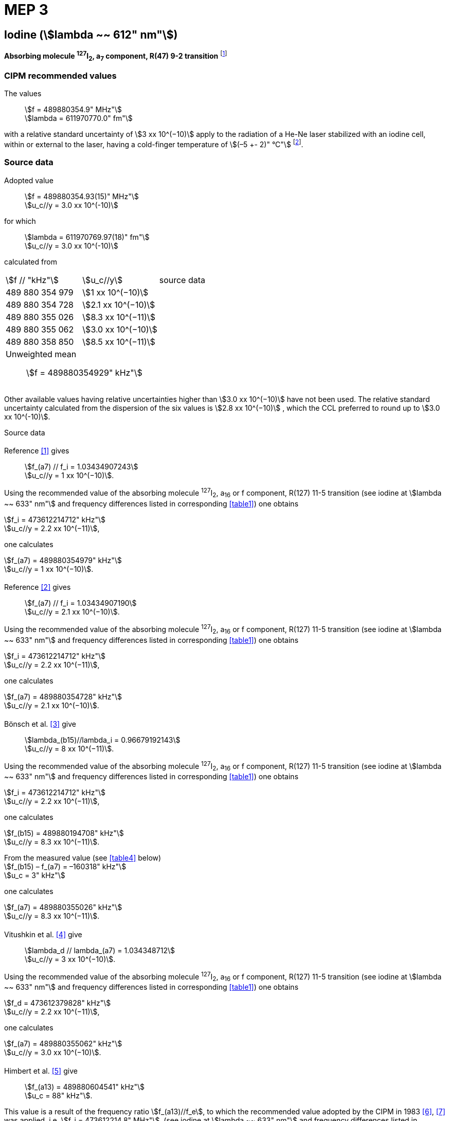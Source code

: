 = MEP 3
:appendix: 2
:partnumber: 1
:edition: 9
:copyright-year: 2019
:language: en
:docnumber: 
:title-en: 
:title-fr: 
:doctype: guide
:parent-document: si-brochure.adoc
:committee-acronym: CCL-CCTF-WGFS
:committee-en: CCL-CCTF Frequency Standards Working Group
:si-aspect: m_c_deltanu
:docstage: in-force
:confirmed-date:
:revdate:
:docsubstage: 60
:imagesdir: images
:mn-document-class: bipm
:mn-output-extensions: xml,html,pdf,rxl
:local-cache-only:
:data-uri-image:

== Iodine (stem:[lambda ~~ 612" nm"])

*Absorbing molecule ^127^I~2~, a~7~ component, R(47) 9-2 transition* footnote:[All transitions in I~2~ refer to the B^3^Π 0~u~^\+^ – X^1^ Σ~g~^+^ system.]

=== CIPM recommended values

[align=left]
The values:: stem:[f = 489880354.9" MHz"] +
stem:[lambda = 611970770.0" fm"]

with a relative standard uncertainty of stem:[3 xx 10^(−10)] apply to the radiation of a He-Ne laser stabilized with an iodine cell, within or external to the laser, having a cold-finger temperature of stem:[(–5 +- 2)" °C"] footnote:[For the specification of operating conditions, such as temperature, modulation width and laser power, the symbols ± refer to a tolerance, not an uncertainty.].

=== Source data

[align=left]
Adopted value:: stem:[f = 489880354.93(15)" MHz"] +
stem:[u_c//y = 3.0 xx 10^(-10)] +

[align=left]
for which:: stem:[lambda = 611970769.97(18)" fm"] +
stem:[u_c//y = 3.0 xx 10^(-10)]

calculated from::

[%unnumbered]
|===
| stem:[f // "kHz"] | stem:[u_c//y] | source data
| 489 880 354 979 | stem:[1 xx 10^(−10)] | <<sec2-1>>
| 489 880 354 728 | stem:[2.1 xx 10^(−10)] | <<sec2-2>>
| 489 880 355 026 | stem:[8.3 xx 10^(−11)] | <<sec2-3>>
| 489 880 355 062 | stem:[3.0 xx 10^(−10)] | <<sec2-4>>
| 489 880 358 850 | stem:[8.5 xx 10^(−11)] | <<sec2-5>>
3+a| Unweighted mean:: stem:[f = 489880354929" kHz"]
|===

Other available values having relative uncertainties higher than stem:[3.0 xx 10^(−10)] have not been used. The relative standard uncertainty calculated from the dispersion of the six values is stem:[2.8 xx 10^(−10)] , which the CCL preferred to round up to stem:[3.0 xx 10^(-10)].

Source data

[[sec2-1]]
==== {blank}

[align=left]
Reference <<ccdm82-34>> gives:: stem:[f_(a7) // f_i = 1.03434907243] +
stem:[u_c//y = 1 xx 10^(−10)].

Using the recommended value of the absorbing molecule ^127^I~2~, a~16~ or f component, R(127) 11-5 transition (see iodine at stem:[lambda ~~ 633" nm"] and frequency differences listed in corresponding <<table1>>) one obtains

[align=left]
stem:[f_i = 473612214712" kHz"] +
stem:[u_c//y = 2.2 xx 10^(−11)],

one calculates

[align=left]
stem:[f_(a7) = 489880354979" kHz"] +
stem:[u_c//y = 1 xx 10^(−10)].

[[sec2-2]]
==== {blank}

[align=left]
Reference <<ccdm82-19a>> gives:: stem:[f_(a7) // f_i = 1.03434907190] +
stem:[u_c//y = 2.1 xx 10^(−10)].

Using the recommended value of the absorbing molecule ^127^I~2~, a~16~ or f component, R(127) 11-5 transition (see iodine at stem:[lambda ~~ 633" nm"] and frequency differences listed in corresponding <<table1>>) one obtains

[align=left]
stem:[f_i = 473612214712" kHz"] +
stem:[u_c//y = 2.2 xx 10^(−11)],

one calculates

[align=left]
stem:[f_(a7) = 489880354728" kHz"] +
stem:[u_c//y = 2.1 xx 10^(−10)].

[[sec2-3]]
==== {blank}

[align=left]
Bönsch et al. <<bonsch>> give:: stem:[lambda_(b15)//lambda_i = 0.96679192143] +
stem:[u_c//y = 8 xx 10^(−11)].

Using the recommended value of the absorbing molecule ^127^I~2~, a~16~ or f component, R(127) 11-5 transition (see iodine at stem:[lambda ~~ 633" nm"] and frequency differences listed in corresponding <<table1>>) one obtains

[align=left]
stem:[f_i = 473612214712" kHz"] +
stem:[u_c//y = 2.2 xx 10^(−11)],

one calculates

[align=left]
stem:[f_(b15) = 489880194708" kHz"] +
stem:[u_c//y = 8.3 xx 10^(−11)].

[align=left]
From the measured value (see <<table4>> below) +
stem:[f_(b15) – f_(a7) = –160318" kHz"] +
stem:[u_c = 3" kHz"]

one calculates

[align=left]
stem:[f_(a7) = 489880355026" kHz"] +
stem:[u_c//y = 8.3 xx 10^(−11)].

[[sec2-4]]
==== {blank}

[align=left]
Vitushkin et al. <<vitushkin>> give:: stem:[lambda_d // lambda_(a7) = 1.034348712] +
stem:[u_c//y = 3 xx 10^(−10)].

Using the recommended value of the absorbing molecule ^127^I~2~, a~16~ or f component, R(127) 11-5 transition (see iodine at stem:[lambda ~~ 633" nm"] and frequency differences listed in corresponding <<table1>>) one obtains

[align=left]
stem:[f_d = 473612379828" kHz"] +
stem:[u_c//y = 2.2 xx 10^(−11)],

one calculates

[align=left]
stem:[f_(a7) = 489880355062" kHz"] +
stem:[u_c//y = 3.0 xx 10^(−10)].

[[sec2-5]]
==== {blank}

[align=left]
Himbert et al. <<himbert>> give:: stem:[f_(a13) = 489880604541" kHz"] +
stem:[u_c = 88" kHz"].

This value is a result of the frequency ratio stem:[f_(a13)//f_e], to which the recommended value adopted by the CIPM in 1983 <<bipm1983>>, <<docs-metre>> was applied, i.e. stem:[f_i = 473612214.8" MHz"]. (see iodine at stem:[lambda ~~ 633" nm"] and frequency differences listed in corresponding <<table1>>)

[align=left]
stem:[f_e – f_i = 152255" kHz"] +
stem:[u_c = 5" kHz"],

one obtains

stem:[f_e = 473612367055" kHz"],

and hence

[align=left]
stem:[f_(a13) // f_e = 1.034349267] +
stem:[u_c//y = 8 xx 10^(−11)].

Using the recommended value of the absorbing molecule ^127^I~2~, a~16~ or f component, R(127) 11-5 transition (see iodine at stem:[lambda ~~ 633" nm"] and frequency differences listed in corresponding <<table1>>) one obtains

[align=left]
stem:[f_e = 473612366967" kHz"] +
stem:[u_c//y = 2.2 xx 10^(−11)],

one calculates

[align=left]
stem:[f_(a13) = 489880604450] +
stem:[u_c//y = 8.3 xx 10^(−11)].

[align=left]
Knowing the frequency difference (see <<table1>>) +
stem:[f_(a7) – f_(a13) = –249600" kHz"] +
stem:[u_c = 10" kHz"], 

one obtains

[align=left]
stem:[f_(a7) = 489880354850] +
stem:[u_c//y = 8.5 xx 10^(−11)].


=== Absolute frequency of the other transitions related to those adopted as recommended and frequency intervals between transitions and hyperfine components

These tables replace those published in BIPM Com. Cons. Long., 2001, *10*, 184-187 and Metrologia, 2003, *40*, 127-128.

The notation for the transitions and the components is that used in the source references. The values adopted for the frequency intervals are the weighted means of the values given in the references.

For the uncertainties, account has been taken of:

* the uncertainties given by the authors;
* the spread in the different determinations of a single component;
* the effect of any perturbing components;
* the difference between the calculated and the measured values.

In the tables, stem:[u_c] represents the estimated combined standard uncertainty (stem:[1 sigma] ).

All transitions in molecular iodine refer to the B-X system.

[[table1]]
|===
8+^.^| stem:[lambda ~~ 612" nm"] ^127^I~2~ R(47) 9-2
| stem:[a_n] | stem:[x] | stem:[[f (a_n) – f (a_7)\]//"MHz"] | stem:[u_c//"MHz"] | stem:[a_n] | stem:[x] | stem:[[f (a_n) – f (a_7)\]//"MHz"] | stem:[u_c//"MHz"]

| stem:[a_1] | u | –357.16 | 0.02 | stem:[a_(12)] | j | 219.602 | 0.006
| stem:[a_2] | t | –333.97 | 0.01 | stem:[a_(13)] | i | 249.60 | 0.01
| stem:[a_3] | s | –312.46 | 0.02 | stem:[a_(14)] | h | 284.30 | 0.01
| stem:[a_4] | r | –86.168 | 0.007 | stem:[a_(15)] | g | 358.37 | 0.03
| stem:[a_5] | q | –47.274 | 0.004 | stem:[a_(16)] | f | 384.66 | 0.01
| stem:[a_6] | p | –36.773 | 0.003 | stem:[a_(17)] | e | 403.76 | 0.02
| stem:[a_7] | o | 0 | - | stem:[a_(18)] | d | 429.99 | 0.02
| stem:[a_8] | n | 81.452 | 0.003 | stem:[a_(19)] | c | 527.16 | 0.02
| stem:[a_9] | m | 99.103 | 0.003 | stem:[a_(20)] | b | 539.22 | 0.02
| stem:[a_(10)] | l | 107.463 | 0.005 | stem:[a_(21)] | a | 555.09 | 0.02
| stem:[a_(11)] | k | 119.045 | 0.006 | | | |
8+a| Frequency referenced to::
stem:[a_7], R(47) 9-2, ^127^I~2~: stem:[f = 489880354.9" MHz"] <<ci2002>>
|===
Ref. <<glaser-ptb>>, <<razet>>, <<cerez>>, <<glaser-im>>, <<bertinetto1985>>, <<robertsson>>


[[table2]]
|===
6+^.^| stem:[lambda ~~ 612" nm"] ^127^I~2~ P(48) 11-3
| stem:[b_n] | stem:[[f (b_n) – f (a_7)\]//"MHz"] | stem:[u_c//"MHz"] | stem:[b_n] | stem:[[f (b_n) – f (a_7)\]//"MHz"] | stem:[u_c//"MHz"]

| stem:[b_1] | –1034.75 | 0.07 | stem:[b_9] | –579.91 | 0.01
| stem:[b_2] | –755.86 | 0.05 | stem:[b_(10)] | –452.163 | 0.005
| stem:[b_3] | –748.28 | 0.03 | stem:[b_(11)] | –316.6 | 0.4
| stem:[b_4] | –738.35 | 0.04 | stem:[b_(12)] | –315.8 | 0.4
| stem:[b_5] | –731.396 | 0.006 | stem:[b_(13)] | –297.42 | 0.03
| stem:[b_6] | –616.01 | 0.03 | stem:[b_(14)] | –294.72 | 0.03
| stem:[b_7] | –602.42 | 0.03 | stem:[b_(15)] | –160.318 | 0.003
| stem:[b_8] | –593.98 | 0.01 | | |
6+a| Frequency referenced to::
stem:[a_7], R(47) 9-2, ^127^I~2~: stem:[f = 489880354.9" MHz"] <<ci2002>>
|===
Ref. <<glaser-ptb>>, <<razet>>, <<glaser-im>>, <<bertinetto1985>>, <<robertsson>>, <<bertinetto1983>>


[[table3]]
|===
6+^.^| stem:[lambda ~~ 612" nm"] ^127^I~2~ R(48) 15-5
| stem:[c_n] | stem:[[f (c_n) – f (a_7)\]//"MHz"] | stem:[u_c//"MHz"] | stem:[c_n] | stem:[[f (c_n) – f (a_7)\]//"MHz"] | stem:[u_c//"MHz"]

| stem:[c_1] | –513.83 | 0.03 | stem:[c_5] | –209.96 | 0.03
| stem:[c_2] | –237.40 | 0.03 | stem:[c_6] | –97.74 | 0.03
| stem:[c_3] | –228.08 | 0.03 | stem:[c_8] | –73.92 | 0.03
| stem:[c_4] | –218.78 | 0.03 | stem:[c_9] | –59.30 | 0.03
6+a| Frequency referenced to::
stem:[a_7], R(47) 9-2, ^127^I~2~: stem:[f = 489880354.9" MHz"] <<ci2002>>
|===
Ref. <<razet>>


[[table4]]
|===
8+^.^| stem:[lambda ~~ 612" nm"] ^129^I~2~ P(110) 10-2
| stem:[a_n] | stem:[x] | stem:[[f (a_n) – f (a7{""^(127)I_2})\]//"MHz"] | stem:[u_c//"MHz"] | stem:[a_n] | stem:[x] | stem:[[f (a_n) – f (a_7{^(127)I_2})\]//"MHz"] | stem:[u_c//"MHz"]

| stem:[a_1] | b' | –376.29 | 0.05 | stem:[a_(15)] | n | 1.61 | 0.20
| stem:[a_2] | a' | –244.76 | 0.10 | stem:[a_(16)] | m | 10.63 | 0.15
| stem:[a_3] | z | –230.79 | 0.20 | stem:[a_(17)] | l | 15.82 | 0.20
| stem:[a_4] | y | –229.40 | 0.20 | stem:[a_(18)] | k | 25.32 | 0.10
| stem:[a_5] | x | –216.10 | 0.05 | stem:[a_(19)] | j | 49.44 | 0.15
| stem:[a_6] | w | –149.37 | 0.10 | stem:[a_(20)] | i | 54.66 | 0.20
| stem:[a_7] | v | –134.68 | 0.10 | stem:[a_(21)] | h | 69.02 | 0.10
| stem:[a_8] | u | –130.98 | 0.10 | stem:[a_(22)] | g | 74.47 | 0.15
| stem:[a_9] | t | –116.67 | 0.05 | stem:[a_(23)] | f | 110.60 | 0.10
| stem:[a_(10)] | s | –96.26 | 0.20 | stem:[a_(24)] | e | 153.09 | 0.20
| stem:[a_(11)] | r | –90.70 | 0.20 | stem:[a_(25)] | d | 154.70 | 0.20
| stem:[a_(12)] | q | –84.12 | 0.20 | stem:[a_(26)] | c | 163.98 | 0.20
| stem:[a_(13)] | p | –77.79 | 0.20 | stem:[a_(27)] | b | 166.22 | 0.20
| stem:[a_(14)] | o | –72.70 | 0.20 | stem:[a_(28)] | a | 208.29 | 0.10
8+a| Frequency referenced to::
stem:[a_7], R(47) 9-2, ^127^I~2~: stem:[f = 489880354.9" MHz"] <<ci2002>>
|===
Ref. <<kegung>>, <<ciddor>>, <<glaser1981>>


[[table5]]
|===
8+^.^| stem:[lambda ~~ 612" nm"] ^129^I~2~ R(113) 14-4
| stem:[b_n] | stem:[x] | stem:[[f (b_n) – f (a7{""^(127)I_2})\]//"MHz"] | stem:[u_c//"MHz"] | stem:[b_n] | stem:[x] | stem:[[f (b_n) – f (a_7{^(127)I_2})\]//"MHz"] | stem:[u_c//"MHz"]

| stem:[b_(19)] | r | –410.4 | 0.3 | stem:[b_(28)] | i | –289.4 | 0.5
| stem:[b_(20)] | q | –390.0 | 0.3 | stem:[b_(29)] | h | –273.1 | 0.3
| stem:[b_(21)] | p | –383.9 | 0.5 | stem:[b_(30)] | g | –255.7 | 0.5
| stem:[b_(22)] | o | –362.8 | 0.3 | stem:[b_(31)] | f | –247 | 5
| stem:[b_(23)] | n | –352.9 | 0.3 | stem:[b_(32)] | e | –237 | 5
| stem:[b_(24)] | m | –346.4 | 0.3 | stem:[b_(33)] | d | –223 | 5
| stem:[b_(25)] | l | –330.0 | 0.3 | stem:[b_(34)] | c | –198.6 | 0.3
| stem:[b_(26)] | k | –324.9 | 0.3 | stem:[b_(35)] | b | –193.1 | 0.3
| stem:[b_(27)] | j | –304.7 | 0.3 | stem:[b_(36)] | a | –187.0 | 0.3
8+a| Frequency referenced to::
stem:[a_7], R(47) 9-2, ^127^I~2~: stem:[f = 489880354.9" MHz"] <<ci2002>>
|===
Ref. <<ciddor>>, <<glaser1981>>


[bibliography]
=== References

* [[[ccdm82-34,1]]], CCDM/82-34 , NPL, Laser wavelength Measurements, May 1982.

* [[[ccdm82-19a,2]]], CCDM/82-19a, BIPM, Réponse au questionnaire CCDM/82-3.

* [[[bonsch,3]]], Bönsch G., Gläser M., Spieweck F., Bestimmung der Wellenlängenverhältnisse von drei ^127^I~2~-stabilisierten Lasern bei 515 nm, 612 nm und 633 nm, _PTB Jahresbericht_, 1986, 161.

* [[[vitushkin,4]]], Vitushkin L. F., Zakharenko Yu. G., Yvanov I. V., Leibengardt G. I., Shur V. L., Measurements of Wavelength of High-Stabilized He-Ne/I~2~ Laser at 612 nm, _Opt. Spectr._, 1990, *68*, 705-707.

* [[[himbert,5]]], Himbert M., Bouchareine P., Hachour A., Juncar P., Millerioux Y., Razet A., Measurements of Optical Wavelength Ratios Using a Compensated Field Sigmameter, _IEEE Trans. Instrum. Meas._, 1991, *40*, 200-203.

* [[[bipm1983,6]]], _BIPM, Proc. Verb. Com. Int. Poids et Mesures_, 1983, *51*.

* [[[docs-metre,7]]], Documents Concerning the New Definition of the Metre, _Metrologia_, 1984, *19*, 163-178.

* [[[ci2002,8]]], Recommendation CCL3 (_BIPM Com. Cons. Long._, 10th Meeting, 2001) adopted by the Comité International des Poids et Mesures at its 91th Meeting as Recommendation 1 (CI-2002).

* [[[glaser-ptb,9]]], Gläser M., Hyperfine Components of Iodine for Optical Frequency Standards _PTB-Bericht_, 1987, *PTB-Opt-25*.

* [[[razet,10]]], Razet A., Millerioux Y., Juncar P., Hyperfine Structure of the 47R(9-2), 48P(11-3) and 48R(15-5) Lines of ^127^I~2~ at 612 nm as Secondary Standards of Optical Frequency, _Metrologia_, 1991, *28*, 309-316.

* [[[cerez,11]]], Cérez P., Bennett S. J., Helium-neon laser stabilized by saturated absorption in iodine at 612 nm, _Appl. Opt._,1979, *18*, 1079-1083.

* [[[glaser-im,12]]], Gläser M., Properties of a He-Ne Laser at stem:[lambda ~~ 612" nm"], Stabilized by Means of an External Iodine Absorption Cell, _IEEE Trans. Instrum. Meas._, 1987, *IM-36*, 604-608.

* [[[bertinetto1985,13]]], Bertinetto F., Cordiale P., Fontana S., Picotto G. B., Recent Progresses in He-Ne Lasers Stabilized to ^127^I~2~, _IEEE Trans. Instrum. Meas._, 1985, *IM-34*, 256-261.

* [[[robertsson,14]]], Robertsson L., Iodine-stabilized He-Ne lasers at stem:[lambda = 612" nm"] using internal and external cells, _BIPM Proc.-Verb. Com. Int. Poids et Mesures_, 1992, *60*, 160-162.

* [[[bertinetto1983,15]]], Bertinetto F., Cordiale P., Picotto G. B., Chartier J.-M., Felder R., Gläser M., Comparison Between the ^127^I~2~ Stabilized He-Ne Lasers at 633 nm and at 612 nm of the BIPM and the IMGC, _IEEE Trans. Instrum. Meas._, 1983, *IM-32*, 72-76.

* [[[kegung,16]]], Kegung D., Gläser M., Helmcke J., I~2~ Stabilized He-Ne Lasers at 612 nm, _IEEE Trans. Instrum. Meas._, 1980, *IM-29*, 354-357.

* [[[ciddor,17]]], Ciddor P. E., Brown N., Hyperfine Spectra in Iodine-129 at 612 nm, _Opt. Commun._, 1980, *34*, 53-56.

* [[[glaser1981,18]]], Gläser M., Kegung D., Foth H. J., Hyperfine Structure and Fluorescence Analysis of Enriched 129I2 at the 612 nm Wavelength of the He-Ne Laser, _Opt. Commun._, 1981, *38*, 119-123.